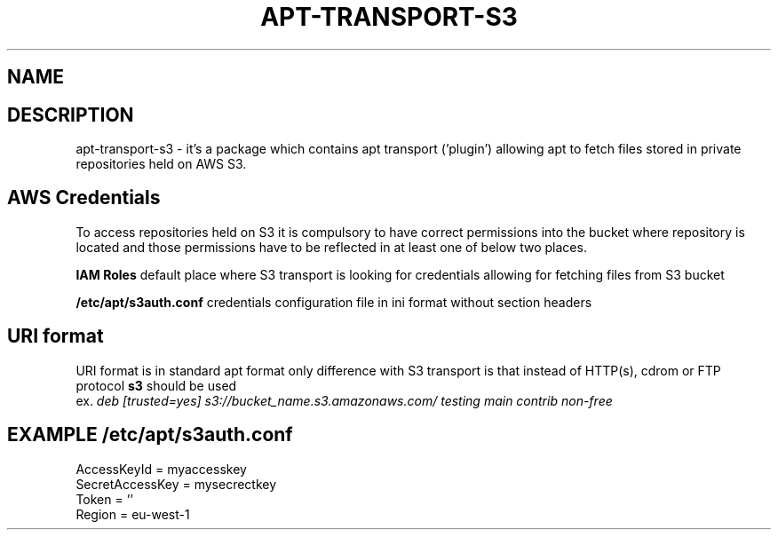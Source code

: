 .\" (C) Copyright 2014 Marcin Kulisz (kuLa) <marcin@bashton.com>,
.TH APT-TRANSPORT-S3 8 "August 14, 2014"
.SH NAME
.SH DESCRIPTION
apt-transport-s3 \- it's a package which contains apt transport ('plugin')
allowing apt to fetch files stored in private repositories held on AWS S3.

.SH AWS Credentials
To access repositories held on S3 it is compulsory to have correct permissions
into the bucket where repository is located and those permissions have to be
reflected in at least one of below two places.

.B IAM Roles
default place where S3 transport is looking for credentials allowing for
fetching files from S3 bucket

.B /etc/apt/s3auth.conf
credentials configuration file in ini format without section headers

.SH URI format
URI format is in standard apt format only difference with S3 transport is that
instead of HTTP(s), cdrom or FTP protocol
.B s3
should be used
.br
ex.
.IR "deb [trusted=yes] s3://bucket_name.s3.amazonaws.com/ testing main contrib non-free"

.PP
.SH EXAMPLE /etc/apt/s3auth.conf
 AccessKeyId = myaccesskey
 SecretAccessKey = mysecrectkey
 Token = ''
 Region = eu-west-1
